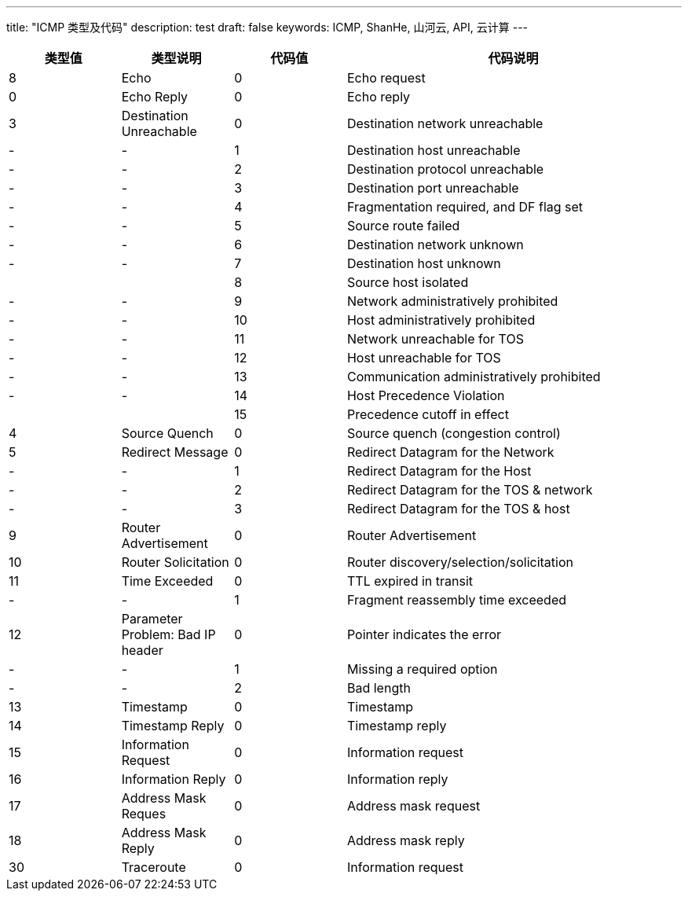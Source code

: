 ---
title: "ICMP 类型及代码"
description: test
draft: false
keywords: ICMP, ShanHe, 山河云, API, 云计算
---

[options="header",cols="1,1,1,3"]
|===
| 类型值 | 类型说明 | 代码值 | 代码说明

| 8
| Echo
| 0
| Echo request

| 0
| Echo Reply
| 0
| Echo reply

| 3
| Destination Unreachable
| 0
| Destination network unreachable

| - 
|  -
| 1
| Destination host unreachable

|  -
|  -
| 2
| Destination protocol unreachable

|  -
|  -
| 3
| Destination port unreachable

|  -
|  -
| 4
| Fragmentation required, and DF flag set

|  -
|  -
| 5
| Source route failed

|  -
|  -
| 6
| Destination network unknown

|-  
|  -
| 7
| Destination host unknown

|  
|  
| 8
| Source host isolated

|  -
|  -
| 9
| Network administratively prohibited

|  -
|  -
| 10
| Host administratively prohibited

|  -
|  -
| 11
| Network unreachable for TOS

|  -
|  -
| 12
| Host unreachable for TOS

|  -
|  -
| 13
| Communication administratively prohibited

|  -
|  -
| 14
| Host Precedence Violation

|  
|  
| 15
| Precedence cutoff in effect

| 4
| Source Quench
| 0
| Source quench (congestion control)

| 5
| Redirect Message
| 0
| Redirect Datagram for the Network

|  -
|  -
| 1
| Redirect Datagram for the Host

|  -
|  -
| 2
| Redirect Datagram for the TOS & network

|  -
|  -
| 3
| Redirect Datagram for the TOS & host

| 9
| Router Advertisement
| 0
| Router Advertisement

| 10
| Router Solicitation
| 0
| Router discovery/selection/solicitation

| 11
| Time Exceeded
| 0
| TTL expired in transit

|  -
|  -
| 1
| Fragment reassembly time exceeded

| 12
| Parameter Problem: Bad IP header
| 0
| Pointer indicates the error

|  -
|  -
| 1
| Missing a required option

|  -
|  -
| 2
| Bad length

| 13
| Timestamp
| 0
| Timestamp

| 14
| Timestamp Reply
| 0
| Timestamp reply

| 15
| Information Request
| 0
| Information request

| 16
| Information Reply
| 0
| Information reply

| 17
| Address Mask Reques
| 0
| Address mask request

| 18
| Address Mask Reply
| 0
| Address mask reply

| 30
| Traceroute
| 0
| Information request
|===
